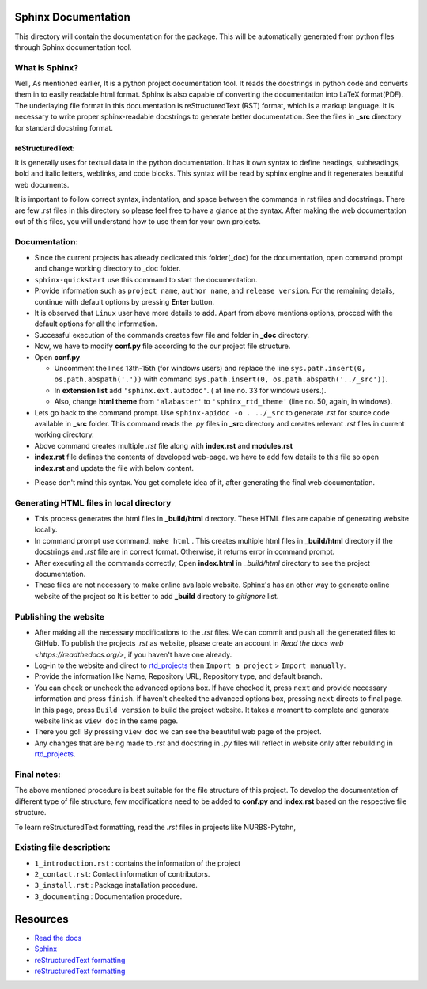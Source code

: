 Sphinx Documentation
^^^^^^^^^^^^^^^^^^^^

This directory will contain the documentation for the package. This will be automatically generated from python files through Sphinx documentation tool.


What is Sphinx?
===============

Well, As mentioned earlier, It is a python project documentation tool. It reads the docstrings in python code and converts  them in to easily readable html format. Sphinx is also capable of converting the documentation into LaTeX format(PDF). The underlaying file format in this documentation is reStructuredText (RST) format, which is a markup language. It is necessary to write proper sphinx-readable docstrings to generate better documentation. See the files in  **_src** directory for standard docstring format.

reStructuredText:
-----------------

It is generally uses for textual data in the python documentation. It has it own syntax to define headings, subheadings, bold and italic letters, weblinks, and code blocks. This syntax will be read by sphinx engine and it regenerates beautiful web documents. 

It is important to follow correct syntax, indentation, and space between the commands in rst files and docstrings. There are few .rst files in this directory so please feel free to have a glance at the syntax. After making the web documentation out of this files, you will understand how to use them for your own projects.

Documentation:
==============

* Since the current projects has already dedicated this folder(_doc) for the documentation, open command prompt and change working directory to _doc folder. 

* ``sphinx-quickstart`` use this command to start the documentation.

* Provide information such as ``project name``, ``author name``, and ``release version``. For the remaining details, continue with default options by pressing **Enter** button.

* It is observed that ``Linux`` user have more details to add. Apart from above mentions options, procced with the default options for all the information.

* Successful execution of the commands creates few file and folder in **_doc** directory. 

* Now, we have to modify **conf.py** file according to the our project file structure. 

* Open **conf.py**

  * Uncomment the lines 13th-15th (for windows users) and replace the line ``sys.path.insert(0, os.path.abspath('.'))`` with command ``sys.path.insert(0, os.path.abspath('../_src'))``. 
  * In **extension list** add ``'sphinx.ext.autodoc'``. ( at line no. 33 for windows users.).
  * Also, change **html theme** from ``'alabaster'`` to ``'sphinx_rtd_theme'`` (line no. 50, again, in windows).

* Lets go back to the command prompt.  Use  ``sphinx-apidoc -o . ../_src`` to generate *.rst* for source code available in **_src** folder. This command reads the *.py* files in **_src** directory and creates relevant *.rst* files in current working directory.

* Above command creates multiple *.rst* file along with **index.rst** and **modules.rst**

* **index.rst** file defines the contents of developed web-page. we have to add few details to this file so open **index.rst**  and update the file with below content.

.. code-block:: rst
    :linenos:

    Project_name Documentation
    ^^^^^^^^^^^^^^^^^^^^^^^^^^^^^
  
    Write Project description here.
  
    This documentation is organized into a couple sections:
  
    * :ref:`intro`
    * :ref:`install`
    * :ref:`modules`
  
    .. _intro:
  
    .. toctree::
       :maxdepth: 2
       :caption: Introduction:
  
       1_introduction
       4_documenting
       2_contact
      
     
    .. _install:
  
    .. toctree::
       :maxdepth: 2
       :caption: Installation:
  
       3_install
  
    .. _modules:
  
    .. toctree::
       :maxdepth: 2
       :caption: Modules:  
  
       modules
  
    Indices and tables
    ==================
  
    * :ref:`genindex`
    * :ref:`modindex`
    * :ref:`search`


* Please don't mind this syntax. You get complete idea of it, after generating the final web documentation.

Generating HTML files in local directory
========================================

* This process generates the html files in **_build/html** directory. These HTML files are capable of generating website locally.

* In command prompt use command, ``make html`` . This creates multiple html files in **_build/html** directory if the docstrings and *.rst* file are in correct format. Otherwise, it returns error in command prompt.

* After executing all the commands correctly, Open **index.html** in *_build/html* directory to see the project documentation.

* These files are not necessary to make online available website. Sphinx's has an other way to generate online website of the project so It is  better to add **_build** directory to *gitignore* list. 

Publishing the website
======================

* After making all the necessary modifications to the *.rst* files. We can commit and push all the generated files to GitHub. To publish the projects *.rst* as website, please create an account in `Read the docs web <https://readthedocs.org/>`, if you haven't have one already. 

* Log-in to the website and direct to `rtd_projects <https://readthedocs.org/dashboard/>`_ then ``Import a project`` > ``Import manually``. 

* Provide the information like Name, Repository URL, Repository type, and default branch.

* You can check or uncheck the advanced options box. If have checked it, press ``next`` and provide necessary information and press ``finish``. if haven't checked the advanced options box, pressing ``next`` directs to final page. In this page, press ``Build version`` to build the project website. It takes a moment to complete and generate website link as ``view doc`` in the same page.

* There you go!! By pressing ``view doc`` we can see the beautiful web page of the project.

* Any changes that are being made to *.rst* and docstring in *.py* files will reflect in website only after rebuilding in `rtd_projects <https://readthedocs.org/dashboard/>`_.

Final notes:
============

The above mentioned procedure is best suitable for the file structure of this project. To develop the documentation of different type of file structure, few modifications need to be added to **conf.py** and **index.rst**  based on the respective file structure. 

To learn reStructuredText formatting, read the *.rst* files in projects like NURBS-Pytohn, 

Existing file description:
==========================

* ``1_introduction.rst`` :  contains the information of the project
* ``2_contact.rst``: Contact information of contributors.
* ``3_install.rst`` : Package installation procedure. 
* ``3_documenting`` : Documentation procedure.

Resources
^^^^^^^^^

* `Read the docs <https://sphinx-rtd-tutorial.readthedocs.io/en/latest/>`__
* `Sphinx <Sphinx documentation>`__
* `reStructuredText formatting <https://thomas-cokelaer.info/tutorials/sphinx/rest_syntax.html>`__
* `reStructuredText formatting <https://www.sphinx-doc.org/en/master/usage/restructuredtext/basics.html>`__
